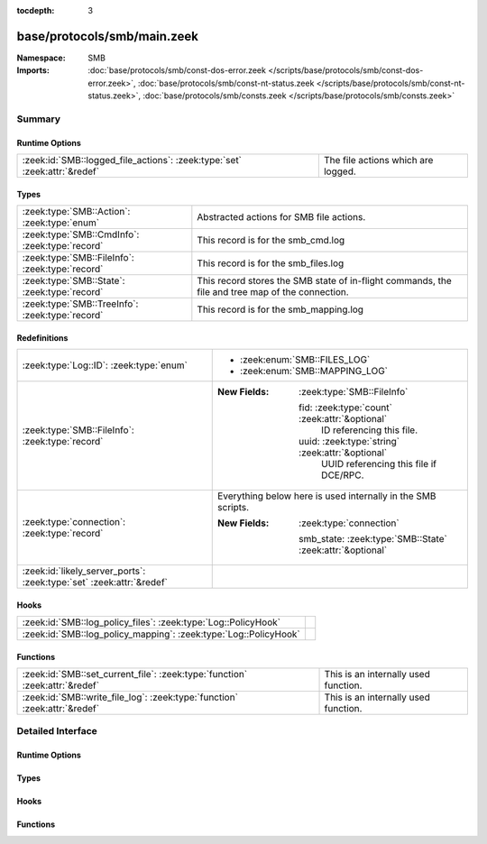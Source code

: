 :tocdepth: 3

base/protocols/smb/main.zeek
============================
.. zeek:namespace:: SMB


:Namespace: SMB
:Imports: :doc:`base/protocols/smb/const-dos-error.zeek </scripts/base/protocols/smb/const-dos-error.zeek>`, :doc:`base/protocols/smb/const-nt-status.zeek </scripts/base/protocols/smb/const-nt-status.zeek>`, :doc:`base/protocols/smb/consts.zeek </scripts/base/protocols/smb/consts.zeek>`

Summary
~~~~~~~
Runtime Options
###############
========================================================================= ==================================
:zeek:id:`SMB::logged_file_actions`: :zeek:type:`set` :zeek:attr:`&redef` The file actions which are logged.
========================================================================= ==================================

Types
#####
=============================================== =======================================================
:zeek:type:`SMB::Action`: :zeek:type:`enum`     Abstracted actions for SMB file actions.
:zeek:type:`SMB::CmdInfo`: :zeek:type:`record`  This record is for the smb_cmd.log
:zeek:type:`SMB::FileInfo`: :zeek:type:`record` This record is for the smb_files.log
:zeek:type:`SMB::State`: :zeek:type:`record`    This record stores the SMB state of in-flight commands,
                                                the file and tree map of the connection.
:zeek:type:`SMB::TreeInfo`: :zeek:type:`record` This record is for the smb_mapping.log
=============================================== =======================================================

Redefinitions
#############
==================================================================== ============================================================
:zeek:type:`Log::ID`: :zeek:type:`enum`                              
                                                                     
                                                                     * :zeek:enum:`SMB::FILES_LOG`
                                                                     
                                                                     * :zeek:enum:`SMB::MAPPING_LOG`
:zeek:type:`SMB::FileInfo`: :zeek:type:`record`                      
                                                                     
                                                                     :New Fields: :zeek:type:`SMB::FileInfo`
                                                                     
                                                                       fid: :zeek:type:`count` :zeek:attr:`&optional`
                                                                         ID referencing this file.
                                                                     
                                                                       uuid: :zeek:type:`string` :zeek:attr:`&optional`
                                                                         UUID referencing this file if DCE/RPC.
:zeek:type:`connection`: :zeek:type:`record`                         Everything below here is used internally in the SMB scripts.
                                                                     
                                                                     :New Fields: :zeek:type:`connection`
                                                                     
                                                                       smb_state: :zeek:type:`SMB::State` :zeek:attr:`&optional`
:zeek:id:`likely_server_ports`: :zeek:type:`set` :zeek:attr:`&redef` 
==================================================================== ============================================================

Hooks
#####
================================================================ =
:zeek:id:`SMB::log_policy_files`: :zeek:type:`Log::PolicyHook`   
:zeek:id:`SMB::log_policy_mapping`: :zeek:type:`Log::PolicyHook` 
================================================================ =

Functions
#########
=========================================================================== ====================================
:zeek:id:`SMB::set_current_file`: :zeek:type:`function` :zeek:attr:`&redef` This is an internally used function.
:zeek:id:`SMB::write_file_log`: :zeek:type:`function` :zeek:attr:`&redef`   This is an internally used function.
=========================================================================== ====================================


Detailed Interface
~~~~~~~~~~~~~~~~~~
Runtime Options
###############
.. zeek:id:: SMB::logged_file_actions
   :source-code: base/protocols/smb/main.zeek 38 38

   :Type: :zeek:type:`set` [:zeek:type:`SMB::Action`]
   :Attributes: :zeek:attr:`&redef`
   :Default:

      ::

         {
            SMB::PRINT_CLOSE,
            SMB::FILE_DELETE,
            SMB::FILE_OPEN,
            SMB::FILE_RENAME,
            SMB::PRINT_OPEN
         }


   The file actions which are logged.

Types
#####
.. zeek:type:: SMB::Action
   :source-code: base/protocols/smb/main.zeek 17 36

   :Type: :zeek:type:`enum`

      .. zeek:enum:: SMB::FILE_READ SMB::Action

      .. zeek:enum:: SMB::FILE_WRITE SMB::Action

      .. zeek:enum:: SMB::FILE_OPEN SMB::Action

      .. zeek:enum:: SMB::FILE_CLOSE SMB::Action

      .. zeek:enum:: SMB::FILE_DELETE SMB::Action

      .. zeek:enum:: SMB::FILE_RENAME SMB::Action

      .. zeek:enum:: SMB::FILE_SET_ATTRIBUTE SMB::Action

      .. zeek:enum:: SMB::PIPE_READ SMB::Action

      .. zeek:enum:: SMB::PIPE_WRITE SMB::Action

      .. zeek:enum:: SMB::PIPE_OPEN SMB::Action

      .. zeek:enum:: SMB::PIPE_CLOSE SMB::Action

      .. zeek:enum:: SMB::PRINT_READ SMB::Action

      .. zeek:enum:: SMB::PRINT_WRITE SMB::Action

      .. zeek:enum:: SMB::PRINT_OPEN SMB::Action

      .. zeek:enum:: SMB::PRINT_CLOSE SMB::Action

   Abstracted actions for SMB file actions.

.. zeek:type:: SMB::CmdInfo
   :source-code: base/protocols/smb/main.zeek 94 129

   :Type: :zeek:type:`record`

      ts: :zeek:type:`time` :zeek:attr:`&log` :zeek:attr:`&default` = ``0.0`` :zeek:attr:`&optional`
         Timestamp of the command request.

      uid: :zeek:type:`string` :zeek:attr:`&log`
         Unique ID of the connection the request was sent over.

      id: :zeek:type:`conn_id` :zeek:attr:`&log`
         ID of the connection the request was sent over.

      command: :zeek:type:`string` :zeek:attr:`&log`
         The command sent by the client.

      sub_command: :zeek:type:`string` :zeek:attr:`&log` :zeek:attr:`&optional`
         The subcommand sent by the client, if present.

      argument: :zeek:type:`string` :zeek:attr:`&log` :zeek:attr:`&optional`
         Command argument sent by the client, if any.

      status: :zeek:type:`string` :zeek:attr:`&log` :zeek:attr:`&optional`
         Server reply to the client's command.

      rtt: :zeek:type:`interval` :zeek:attr:`&log` :zeek:attr:`&optional`
         Round trip time from the request to the response.

      version: :zeek:type:`string` :zeek:attr:`&log`
         Version of SMB for the command.

      username: :zeek:type:`string` :zeek:attr:`&log` :zeek:attr:`&optional`
         Authenticated username, if available.

      tree: :zeek:type:`string` :zeek:attr:`&log` :zeek:attr:`&optional`
         If this is related to a tree, this is the tree
         that was used for the current command.

      tree_service: :zeek:type:`string` :zeek:attr:`&log` :zeek:attr:`&optional`
         The type of tree (disk share, printer share, named pipe, etc.).

      referenced_file: :zeek:type:`SMB::FileInfo` :zeek:attr:`&log` :zeek:attr:`&optional`
         If the command referenced a file, store it here.

      referenced_tree: :zeek:type:`SMB::TreeInfo` :zeek:attr:`&optional`
         If the command referenced a tree, store it here.

      smb1_offered_dialects: :zeek:type:`string_vec` :zeek:attr:`&optional`
         (present if :doc:`/scripts/base/protocols/smb/smb1-main.zeek` is loaded)

         Dialects offered by the client.

      smb2_offered_dialects: :zeek:type:`index_vec` :zeek:attr:`&optional`
         (present if :doc:`/scripts/base/protocols/smb/smb2-main.zeek` is loaded)

         Dialects offered by the client.

      smb2_create_options: :zeek:type:`count` :zeek:attr:`&default` = ``0`` :zeek:attr:`&optional`
         (present if :doc:`/scripts/base/protocols/smb/smb2-main.zeek` is loaded)

         Keep the create_options in the command for
         referencing later.

   This record is for the smb_cmd.log

.. zeek:type:: SMB::FileInfo
   :source-code: base/protocols/smb/main.zeek 48 71

   :Type: :zeek:type:`record`

      ts: :zeek:type:`time` :zeek:attr:`&log` :zeek:attr:`&default` = ``0.0`` :zeek:attr:`&optional`
         Time when the file was first discovered.

      uid: :zeek:type:`string` :zeek:attr:`&log`
         Unique ID of the connection the file was sent over.

      id: :zeek:type:`conn_id` :zeek:attr:`&log`
         ID of the connection the file was sent over.

      fuid: :zeek:type:`string` :zeek:attr:`&log` :zeek:attr:`&optional`
         Unique ID of the file.

      action: :zeek:type:`SMB::Action` :zeek:attr:`&log` :zeek:attr:`&optional`
         Action this log record represents.

      path: :zeek:type:`string` :zeek:attr:`&log` :zeek:attr:`&optional`
         Path pulled from the tree this file was transferred to or from.

      name: :zeek:type:`string` :zeek:attr:`&log` :zeek:attr:`&optional`
         Filename if one was seen.

      size: :zeek:type:`count` :zeek:attr:`&log` :zeek:attr:`&default` = ``0`` :zeek:attr:`&optional`
         Total size of the file.

      prev_name: :zeek:type:`string` :zeek:attr:`&log` :zeek:attr:`&optional`
         If the rename action was seen, this will be
         the file's previous name.

      times: :zeek:type:`SMB::MACTimes` :zeek:attr:`&log` :zeek:attr:`&optional`
         Last time this file was modified.

      fid: :zeek:type:`count` :zeek:attr:`&optional`
         ID referencing this file.

      uuid: :zeek:type:`string` :zeek:attr:`&optional`
         UUID referencing this file if DCE/RPC.

   This record is for the smb_files.log

.. zeek:type:: SMB::State
   :source-code: base/protocols/smb/main.zeek 133 154

   :Type: :zeek:type:`record`

      current_cmd: :zeek:type:`SMB::CmdInfo` :zeek:attr:`&optional`
         A reference to the current command.

      current_file: :zeek:type:`SMB::FileInfo` :zeek:attr:`&optional`
         A reference to the current file.

      current_tree: :zeek:type:`SMB::TreeInfo` :zeek:attr:`&optional`
         A reference to the current tree.

      pending_cmds: :zeek:type:`table` [:zeek:type:`count`] of :zeek:type:`SMB::CmdInfo` :zeek:attr:`&optional`
         Indexed on MID to map responses to requests.

      fid_map: :zeek:type:`table` [:zeek:type:`count`] of :zeek:type:`SMB::FileInfo` :zeek:attr:`&optional`
         File map to retrieve file information based on the file ID.

      tid_map: :zeek:type:`table` [:zeek:type:`count`] of :zeek:type:`SMB::TreeInfo` :zeek:attr:`&optional`
         Tree map to retrieve tree information based on the tree ID.

      pipe_map: :zeek:type:`table` [:zeek:type:`count`] of :zeek:type:`string` :zeek:attr:`&optional`
         Pipe map to retrieve UUID based on the file ID of a pipe.

      recent_files: :zeek:type:`set` [:zeek:type:`string`] :zeek:attr:`&default` = ``{  }`` :zeek:attr:`&optional` :zeek:attr:`&read_expire` = ``3.0 mins``
         A set of recent files to avoid logging the same
         files over and over in the smb files log.
         This only applies to files seen in a single connection.

   This record stores the SMB state of in-flight commands,
   the file and tree map of the connection.

.. zeek:type:: SMB::TreeInfo
   :source-code: base/protocols/smb/main.zeek 74 91

   :Type: :zeek:type:`record`

      ts: :zeek:type:`time` :zeek:attr:`&log` :zeek:attr:`&default` = ``0.0`` :zeek:attr:`&optional`
         Time when the tree was mapped.

      uid: :zeek:type:`string` :zeek:attr:`&log`
         Unique ID of the connection the tree was mapped over.

      id: :zeek:type:`conn_id` :zeek:attr:`&log`
         ID of the connection the tree was mapped over.

      path: :zeek:type:`string` :zeek:attr:`&log` :zeek:attr:`&optional`
         Name of the tree path.

      service: :zeek:type:`string` :zeek:attr:`&log` :zeek:attr:`&optional`
         The type of resource of the tree (disk share, printer share, named pipe, etc.).

      native_file_system: :zeek:type:`string` :zeek:attr:`&log` :zeek:attr:`&optional`
         File system of the tree.

      share_type: :zeek:type:`string` :zeek:attr:`&log` :zeek:attr:`&default` = ``"DISK"`` :zeek:attr:`&optional`
         If this is SMB2, a share type will be included.  For SMB1,
         the type of share will be deduced and included as well.

   This record is for the smb_mapping.log

Hooks
#####
.. zeek:id:: SMB::log_policy_files
   :source-code: base/protocols/smb/main.zeek 13 13

   :Type: :zeek:type:`Log::PolicyHook`


.. zeek:id:: SMB::log_policy_mapping
   :source-code: base/protocols/smb/main.zeek 14 14

   :Type: :zeek:type:`Log::PolicyHook`


Functions
#########
.. zeek:id:: SMB::set_current_file
   :source-code: base/protocols/smb/main.zeek 188 198

   :Type: :zeek:type:`function` (smb_state: :zeek:type:`SMB::State`, file_id: :zeek:type:`count`) : :zeek:type:`void`
   :Attributes: :zeek:attr:`&redef`

   This is an internally used function.

.. zeek:id:: SMB::write_file_log
   :source-code: base/protocols/smb/main.zeek 200 228

   :Type: :zeek:type:`function` (state: :zeek:type:`SMB::State`) : :zeek:type:`void`
   :Attributes: :zeek:attr:`&redef`

   This is an internally used function.


